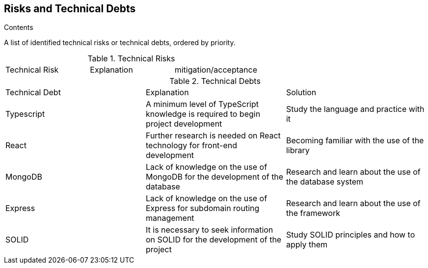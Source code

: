 [[section-technical-risks]]
== Risks and Technical Debts

[role="arc42help"]
****
.Contents
A list of identified technical risks or technical debts, ordered by priority.

.Technical Risks
|===
| Technical Risk | Explanation | mitigation/acceptance
|=== 

.Technical Debts
|===
| Technical Debt | Explanation | Solution
| Typescript | A minimum level of TypeScript knowledge is required to begin project development | Study the language and practice with it
| React | Further research is needed on React technology for front-end development | Becoming familiar with the use of the library
| MongoDB | Lack of knowledge on the use of MongoDB for the development of the database | Research and learn about the use of the database system
| Express | Lack of knowledge on the use of Express for subdomain routing management | Research and learn about the use of the framework
| SOLID | It is necessary to seek information on SOLID for the development of the project | Study SOLID principles and how to apply them
|=== 

****